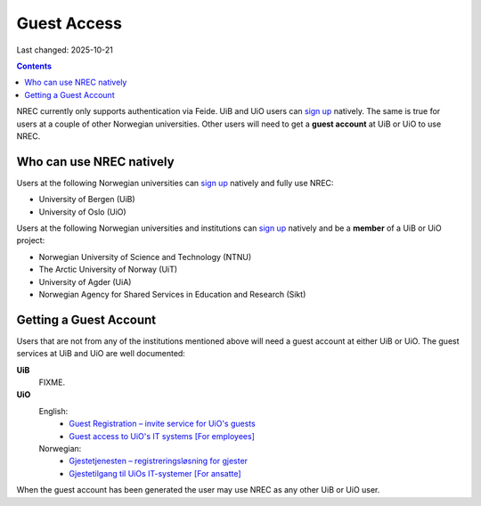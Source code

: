 Guest Access
============

Last changed: 2025-10-21

.. contents::

.. _Gjestetjenesten – registreringsløsning for gjester: https://www.uio.no/tjenester/it/brukernavn-passord/gjestetjenesten/
.. _Guest Registration – invite service for UiO's guests: https://www.uio.no/english/services/it/username-password/guest-registration/
.. _Gjestetilgang til UiOs IT-systemer [For ansatte]: https://www.uio.no/for-ansatte/arbeidsstotte/lonnsadministrasjon/gjest.html
.. _Guest access to UiO's IT systems [For employees]: https://www.uio.no/english/for-employees/support/payroll/guest.html

.. _foo: foo.html

.. _sign up: login.html#sign-up

NREC currently only supports authentication via Feide. UiB and UiO
users can `sign up`_ natively. The same is true for users at a couple
of other Norwegian universities. Other users will need to get
a **guest account** at UiB or UiO to use NREC.


Who can use NREC natively
-------------------------

Users at the following Norwegian universities can `sign up`_ natively
and fully use NREC:

* University of Bergen (UiB)
* University of Oslo (UiO)

Users at the following Norwegian universities and institutions can
`sign up`_ natively and be a **member** of a UiB or UiO project:

* Norwegian University of Science and Technology (NTNU)
* The Arctic University of Norway (UiT)
* University of Agder (UiA)
* Norwegian Agency for Shared Services in Education and Research (Sikt)


Getting a Guest Account
-----------------------

Users that are not from any of the institutions mentioned above will
need a guest account at either UiB or UiO. The guest services at UiB
and UiO are well documented:

**UiB**
  FIXME.

**UiO**
  English:
    * `Guest Registration – invite service for UiO's guests`_
    * `Guest access to UiO's IT systems [For employees]`_

  Norwegian:
    * `Gjestetjenesten – registreringsløsning for gjester`_
    * `Gjestetilgang til UiOs IT-systemer [For ansatte]`_

When the guest account has been generated the user may use NREC as any
other UiB or UiO user.
